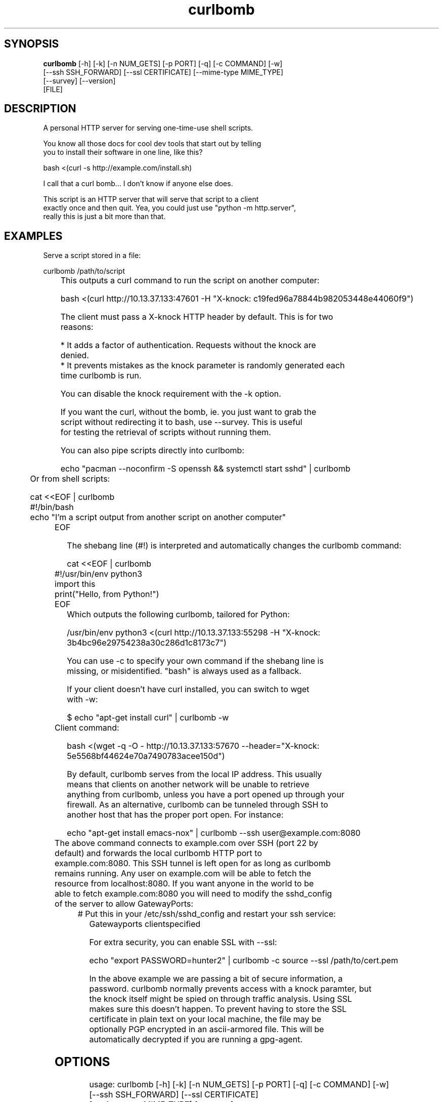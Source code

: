 .TH curlbomb 1 2016\-03\-26
.SH SYNOPSIS
 \fBcurlbomb\fR [-h] [-k] [-n NUM_GETS] [-p PORT] [-q] [-c COMMAND] [-w]
         [--ssh SSH_FORWARD] [--ssl CERTIFICATE] [--mime-type MIME_TYPE]
         [--survey] [--version]
         [FILE]


.SH DESCRIPTION

.br

.br
A personal HTTP server for serving one\-time\-use shell scripts.
.br

.br
You know all those docs for cool dev tools that start out by telling
.br
you to install their software in one line, like this?
.br

.br
    bash <(curl \-s http://example.com/install.sh)
.br

.br
I call that a curl bomb... I don't know if anyone else does.
.br

.br
This script is an HTTP server that will serve that script to a client
.br
exactly once and then quit. Yea, you could just use "python \-m http.server", 
.br
really this is just a bit more than that.
.br

.br

.SH EXAMPLES

.br

.br
Serve a script stored in a file:
.br

.br
    curlbomb /path/to/script
.br
	
.br
This outputs a curl command to run the script on another computer:
.br

.br
    bash <(curl http://10.13.37.133:47601 \-H "X\-knock: c19fed96a78844b982053448e44060f9")
.br

.br
The client must pass a X\-knock HTTP header by default. This is for two
.br
reasons:
.br

.br
 * It adds a factor of authentication. Requests without the knock are
.br
   denied.
.br
 * It prevents mistakes as the knock parameter is randomly generated each
.br
   time curlbomb is run. 
.br

.br
You can disable the knock requirement with the \-k option. 
.br

.br
If you want the curl, without the bomb, ie. you just want to grab the
.br
script without redirecting it to bash, use \-\-survey. This is useful
.br
for testing the retrieval of scripts without running them. 
.br

.br
You can also pipe scripts directly into curlbomb:
.br

.br
    echo "pacman \-\-noconfirm \-S openssh && systemctl start sshd" | curlbomb
.br
	
.br
Or from shell scripts:
.br

.br
    cat <<EOF | curlbomb
.br
    #!/bin/bash
.br
    echo "I'm a script output from another script on another computer"
.br
	EOF
.br

.br
The shebang line (#!) is interpreted and automatically changes the curlbomb command:
.br

.br
    cat <<EOF | curlbomb
.br
	#!/usr/bin/env python3
.br
	import this
.br
	print("Hello, from Python!")
.br
	EOF
.br
	
.br
Which outputs the following curlbomb, tailored for Python:
.br

.br
    /usr/bin/env python3 <(curl http://10.13.37.133:55298 \-H "X\-knock: 3b4bc96e29754238a30c286d1c8173c7")
.br

.br
You can use \-c to specify your own command if the shebang line is
.br
missing, or misidentified. "bash" is always used as a fallback.
.br

.br
If your client doesn't have curl installed, you can switch to wget
.br
with \-w:
.br

.br
    $ echo "apt\-get install curl" | curlbomb \-w
.br
	Client command:
.br

.br
      bash <(wget \-q \-O \- http://10.13.37.133:57670 \-\-header="X\-knock: 5e5568bf44624e70a7490783acee150d")
.br

.br
By default, curlbomb serves from the local IP address. This usually
.br
means that clients on another network will be unable to retrieve
.br
anything from curlbomb, unless you have a port opened up through your
.br
firewall. As an alternative, curlbomb can be tunneled through SSH to
.br
another host that has the proper port open. For instance:
.br

.br
    echo "apt\-get install emacs\-nox" | curlbomb \-\-ssh user@example.com:8080
.br
	
.br
The above command connects to example.com over SSH (port 22 by
.br
default) and forwards the local curlbomb HTTP port to
.br
example.com:8080. This SSH tunnel is left open for as long as curlbomb
.br
remains running. Any user on example.com will be able to fetch the
.br
resource from localhost:8080. If you want anyone in the world to be
.br
able to fetch example.com:8080 you will need to modify the sshd_config
.br
of the server to allow GatewayPorts:
.br

.br
	# Put this in your /etc/ssh/sshd_config and restart your ssh service:
.br
    Gatewayports clientspecified
.br

.br
For extra security, you can enable SSL with \-\-ssl:
.br

.br
    echo "export PASSWORD=hunter2" | curlbomb \-c source \-\-ssl /path/to/cert.pem
.br

.br
In the above example we are passing a bit of secure information, a
.br
password. curlbomb normally prevents access with a knock paramter, but
.br
the knock itself might be spied on through traffic analysis. Using SSL
.br
makes sure this doesn't happen. To prevent having to store the SSL
.br
certificate in plain text on your local machine, the file may be
.br
optionally PGP encrypted in an ascii\-armored file. This will be
.br
automatically decrypted if you are running a gpg\-agent.
.br

.br

.SH OPTIONS

.br

.br
    usage: curlbomb [\-h] [\-k] [\-n NUM_GETS] [\-p PORT] [\-q] [\-c COMMAND] [\-w]
.br
                    [\-\-ssh SSH_FORWARD] [\-\-ssl CERTIFICATE]
.br
                    [\-\-mime\-type MIME_TYPE] [\-\-survey]
.br
                    [FILE]
.br
    
.br
\fB\fC\-k\fR
Don't require a X\-knock HTTP header from the client. Normally
.br
curlbombs are one\-time\-use and meant to be copy\-pasted from terminal
.br
to terminal. If you're embedding into a script, you may not know the
.br
knock parameter ahead of time and so this disables that. This is
.br
inherently less secure than the default.
.br

.br
\fB\fC\-n NUM_GETS\fR
The maximum number of times the script may be fetched by clients,
.br
defaults to 1. Increasing this may be useful in certain circumstances,
.br
but please note that the same knock parameter is used for all requests
.br
so this is inherently less secure than the default.
.br

.br
\fB\fC\-p PORT\fR
The local TCP  number to use
.br

.br
\fB\fC\-q\fR
Be quiet. Don't print the curlbomb.
.br

.br
\fB\fC\-c COMMAND\fR
Force the curlbomb shell command. By default, this is autodected
.br
from the first line of the script, called the shebang (#!). If none
.br
can be detected, and one is not provided, the fallback of "bash" is
.br
used.
.br

.br
\fB\fC\-\-survey\fR
Only print the curl (or wget) command. Don't redirect to a
.br
shell command. Useful for testing out script retrieval without running
.br
them. 
.br

.br
\fB\fC\-w\fR
Print wget syntax rather than curl syntax. Useful in the case
.br
where the client doesn't have curl installed.
.br

.br
\fB\fC\-\-ssh SSH_FORWARD\fR
Forwards the curlbomb server to a remote port of another
.br
computer through SSH. This is useful to serve curlbombs to clients on
.br
another network without opening up any ports to the machine running
.br
curlbomb. The syntax for SSH_FORWARD is [user@]host[:ssh_port][:http_port].
.br

.br
\fB\fC\-\-ssl CERTIFICATE\fR
Full server to client http encryption using
.br
SSL. Give the full path to your SSL certificate, optionally PGP
.br
(ascii\-armored) encrypted.
.br

.br
\fB\fC\-\-mime\-type MIME_TYPE\fR
The mime\-type header to send, by default "text/plain"
.br

.br
\fB\fCFILE\fR
The script or other resource to serve via curlbomb. You can
.br
also not specify this and the resource will be read from stdin.
.br

.SH OPTIONS
  FILE                  File to serve (or don't specify for stdin)

  \fB-h\fR, \fB--help\fR
                        show this help message and exit
  \fB-k\fR, \fB--disable-knock\fR
                        Don't require authentication (no X-knock header)
  \fB-n\fR \fI\s-1NUM_GETS\s0\fR
                        Number of times to serve resource (default:1)
  \fB-p\fR \fI\s-1PORT\s0\fR
                        TCP port number to use (default:random)
  \fB-q\fR              Be quiet
  \fB-c\fR \fI\s-1COMMAND\s0\fR
                        The the shell command to curlbomb into (default is to
                        detect #!interpreter)
  \fB-w\fR              Output wget command rather than curl
  \fB--ssh\fR SSH_FORWARD
                        Forward curlbomb through another host via SSH -
                        [user@]host[:ssh_port][:http_port]
  \fB--ssl\fR CERTIFICATE
                        Use SSL with the given certificate file (optionally
                        PGP encrypted)
  \fB--mime-type\fR \fI\s-1MIME_TYPE\s0\fR
                        The content type to serve
  \fB--survey\fR        Just a survey mission, no bomb run
  \fB--version\fR       show program's version number and exit
.SH DISTRIBUTION
 The latest version of curlbomb may be downloaded from https://github.com/EnigmaCurry/curlbomb
.SH AUTHORS
 Ryan McGuire <ryan@enigmacurry.com>